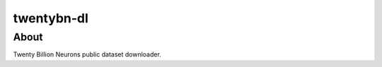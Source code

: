 ===========
twentybn-dl
===========

About
=====

Twenty Billion Neurons public dataset downloader.

